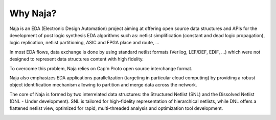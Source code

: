 Why Naja?
---------

Naja is an EDA (Electronic Design Automation) project aiming at
offering open source data structures and APIs for the development of
post logic synthesis EDA algorithms such as:
netlist simplification (constant and dead logic propagation),
logic replication, netlist partitioning, ASIC and FPGA place and route, ...

In most EDA flows, data exchange is done by using standard netlist formats
(Verilog, LEF/DEF, EDIF, …) which were not designed to represent data structures
content with high fidelity.

To overcome this problem, Naja relies on Cap'n Proto open source interchange format.

Naja also emphasizes EDA applications parallelization
(targeting in particular cloud computing) by providing a robust object
identification mechanism allowing to partition and merge data across the network.

The core of Naja is formed by two interrelated data structures:
the Structured Netlist (SNL) and the Dissolved Netlist (DNL - Under development).
SNL is tailored for high-fidelity representation of hierarchical netlists,
while DNL offers a flattened netlist view, optimized for rapid,
multi-threaded analysis and optimization tool development.

.. image:: ../images/Naja-Architecture.png
   :alt: Naja Architecture